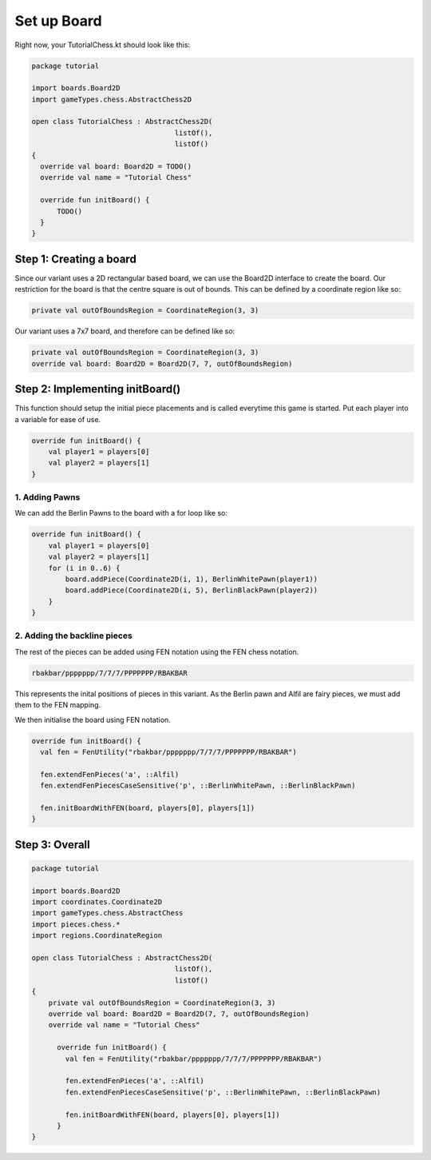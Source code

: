 ***************************
Set up Board
***************************

Right now, your TutorialChess.kt should look like this:

.. code-block:: kotlin 

  package tutorial

  import boards.Board2D
  import gameTypes.chess.AbstractChess2D

  open class TutorialChess : AbstractChess2D(
                                    listOf(),
                                    listOf()
  {
    override val board: Board2D = TODO()
    override val name = "Tutorial Chess"

    override fun initBoard() {
        TODO()
    }
  }

Step 1: Creating a board
---------------------------
Since our variant uses a 2D rectangular based board, we can use the Board2D interface to create the board.
Our restriction for the board is that the centre square is out of bounds. This can be defined by a coordinate region like so:

.. code-block:: kotlin

  private val outOfBoundsRegion = CoordinateRegion(3, 3)

Our variant uses a 7x7 board, and therefore can be defined like so:

.. code-block:: kotlin

  private val outOfBoundsRegion = CoordinateRegion(3, 3)
  override val board: Board2D = Board2D(7, 7, outOfBoundsRegion)


Step 2: Implementing initBoard()
------------------------------------
This function should setup the initial piece placements and is called everytime this game is started.
Put each player into a variable for ease of use.

.. code-block:: kotlin

  override fun initBoard() {
      val player1 = players[0]
      val player2 = players[1]
  }

1. Adding Pawns
^^^^^^^^^^^^^^^^^
We can add the Berlin Pawns to the board with a for loop like so:

.. code-block:: kotlin

  override fun initBoard() {
      val player1 = players[0]
      val player2 = players[1]
      for (i in 0..6) {
          board.addPiece(Coordinate2D(i, 1), BerlinWhitePawn(player1))
          board.addPiece(Coordinate2D(i, 5), BerlinBlackPawn(player2))
      }
  }

2. Adding the backline pieces
^^^^^^^^^^^^^^^^^^^^^^^^^^^^^^^
The rest of the pieces can be added using FEN notation using the
FEN chess notation.

.. code-block:: kotlin

  rbakbar/ppppppp/7/7/7/PPPPPPP/RBAKBAR

This represents the inital positions of pieces in this variant.
As the Berlin pawn and Alfil are fairy pieces, we must add them to the FEN mapping.


We then initialise the board using FEN notation.

.. code-block:: kotlin

  override fun initBoard() {
    val fen = FenUtility("rbakbar/ppppppp/7/7/7/PPPPPPP/RBAKBAR")
    
    fen.extendFenPieces('a', ::Alfil)
    fen.extendFenPiecesCaseSensitive('p', ::BerlinWhitePawn, ::BerlinBlackPawn)
    
    fen.initBoardWithFEN(board, players[0], players[1])
  }

Step 3: Overall
-----------------

.. code-block:: kotlin

  package tutorial

  import boards.Board2D
  import coordinates.Coordinate2D
  import gameTypes.chess.AbstractChess
  import pieces.chess.*
  import regions.CoordinateRegion
  
  open class TutorialChess : AbstractChess2D(
                                    listOf(),
                                    listOf()
  {
      private val outOfBoundsRegion = CoordinateRegion(3, 3)
      override val board: Board2D = Board2D(7, 7, outOfBoundsRegion)
      override val name = "Tutorial Chess"

        override fun initBoard() {
          val fen = FenUtility("rbakbar/ppppppp/7/7/7/PPPPPPP/RBAKBAR")
          
          fen.extendFenPieces('a', ::Alfil)
          fen.extendFenPiecesCaseSensitive('p', ::BerlinWhitePawn, ::BerlinBlackPawn)
          
          fen.initBoardWithFEN(board, players[0], players[1])
        }
  }
